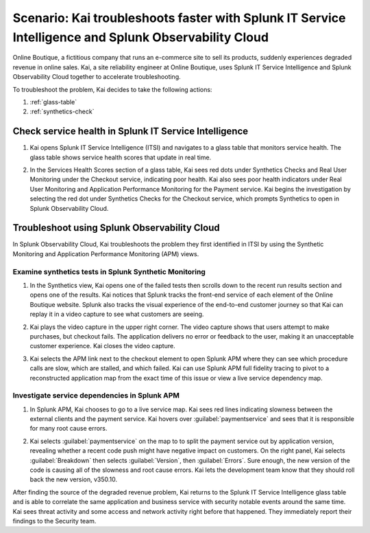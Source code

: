 .. _integration-scenario1:


*******************************************************************************************************************
Scenario: Kai troubleshoots faster with Splunk IT Service Intelligence and Splunk Observability Cloud
*******************************************************************************************************************

.. meta::
   :description: This scenario describes how users can use Splunk ITSI and Splunk Observability Cloud together to drill down faster on problems and reduce mean time to resolution.

Online Boutique, a fictitious company that runs an e-commerce site to sell its products, suddenly experiences degraded revenue in online sales. Kai, a site reliability engineer at Online Boutique, uses Splunk IT Service Intelligence and Splunk Observability Cloud together to accelerate troubleshooting.

To troubleshoot the problem, Kai decides to take the following actions: 

1. :ref:`glass-table`

2. :ref:`synthetics-check` 



.. _glass-table:

Check service health in Splunk IT Service Intelligence
===================================================================================================================

1. Kai opens Splunk IT Service Intelligence (ITSI) and navigates to a glass table that monitors service health. The glass table shows service health scores that update in real time.

   .. image:: /_images/splunkplatform/glass_table.png
     :width: 100%
     :alt: This screenshot shows a glass table in Splunk IT Service Intelligence that tracks service health.

2. In the Services Health Scores section of a glass table, Kai sees red dots under Synthetics Checks and Real User Monitoring under the Checkout service, indicating poor health. Kai also sees poor health indicators under Real User Monitoring and Application Performance Monitoring for the Payment service. Kai begins the investigation by selecting the red dot under Synthetics Checks for the Checkout service, which prompts Synthetics to open in Splunk Observability Cloud.

   .. image:: /_images/splunkplatform/glass_table-close-up.png
     :width: 75%
     :alt: This screenshot shows a close up of the services health scores section of a glass table in Splunk IT Service Intelligence.


.. _synthetics-check:

Troubleshoot using Splunk Observability Cloud
===================================================================================================================

In Splunk Observability Cloud, Kai troubleshoots the problem they first identified in ITSI by using the Synthetic Monitoring and Application Performance Monitoring (APM) views.


Examine synthetics tests in Splunk Synthetic Monitoring
-------------------------------------------------------------------------------------------------------------------

1. In the Synthetics view, Kai opens one of the failed tests then scrolls down to the recent run results section and opens one of the results. Kai notices that Splunk tracks the front-end service of each element of the Online Boutique website. Splunk also tracks the visual experience of the end-to-end customer journey so that Kai can replay it in a video capture to see what customers are seeing.

   .. image:: /_images/splunkplatform/synthetics_recentrun.png
     :width: 100%
     :alt: This screenshot shows a Synthetics recently run tests.


2. Kai plays the video capture in the upper right corner. The video capture shows that users attempt to make purchases, but checkout fails. The application delivers no error or feedback to the user, making it an unacceptable customer experience. Kai closes the video capture.

   .. image:: /_images/splunkplatform/synthetics_video.png
     :width: 100%
     :alt: This screenshot shows a Synthetics view with video capture of user experience in upper right corner.


3. Kai selects the APM link next to the checkout element to open Splunk APM where they can see which procedure calls are slow, which are stalled, and which failed. Kai can use Splunk APM full fidelity tracing to pivot to a reconstructed application map from the exact time of this issue or view a live service dependency map.

   .. image:: /_images/splunkplatform/synthetics2apm.png
     :width: 100%
     :alt: This screenshot shows how to link from Synthetics to APM.


Investigate service dependencies in Splunk APM
-------------------------------------------------------------------------------------------------------------------     

1. In Splunk APM, Kai chooses to go to a live service map. Kai sees red lines indicating slowness between the external clients and the payment service. Kai hovers over :guilabel:`paymentservice` and sees that it is responsible for many root cause errors.

   .. image:: /_images/splunkplatform/service_map.png
     :width: 100%
     :alt: This screenshot shows a close up of the frontend, checkout service, and payment service.

2. Kai selects :guilabel:`paymentservice` on the map to to split the payment service out by application version, revealing whether a recent code push might have negative impact on customers. On the right panel, Kai selects :guilabel:`Breakdown` then selects :guilabel:`Version`, then :guilabel:`Errors`. Sure enough, the new version of the code is causing all of the slowness and root cause errors. Kai lets the development team know that they should roll back the new version, v350.10. 

   .. image:: /_images/splunkplatform/code_version.png
     :width: 100%
     :alt: This screenshot shows the service map filtered on the payment service by code version. All errors are associated with the recent code push. 

After finding the source of the degraded revenue problem, Kai returns to the Splunk IT Service Intelligence glass table and is able to correlate the same application and business service with security notable events around the same time. Kai sees threat activity and some access and network activity right before that happened. They immediately report their findings to the Security team.

  